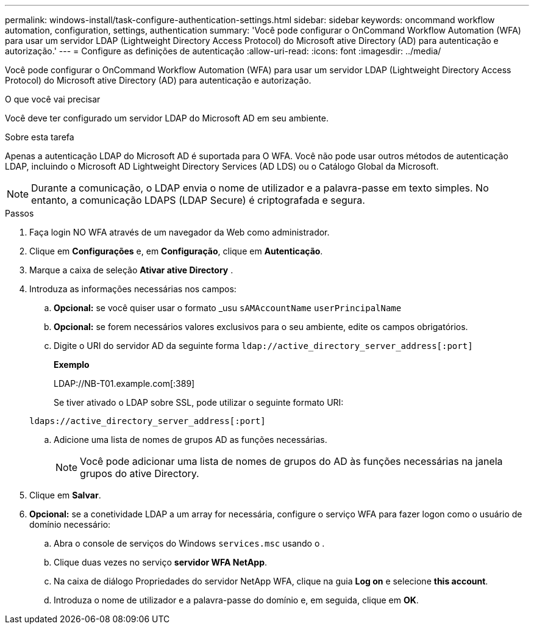 ---
permalink: windows-install/task-configure-authentication-settings.html 
sidebar: sidebar 
keywords: oncommand workflow automation, configuration, settings, authentication 
summary: 'Você pode configurar o OnCommand Workflow Automation (WFA) para usar um servidor LDAP (Lightweight Directory Access Protocol) do Microsoft ative Directory (AD) para autenticação e autorização.' 
---
= Configure as definições de autenticação
:allow-uri-read: 
:icons: font
:imagesdir: ../media/


[role="lead"]
Você pode configurar o OnCommand Workflow Automation (WFA) para usar um servidor LDAP (Lightweight Directory Access Protocol) do Microsoft ative Directory (AD) para autenticação e autorização.

.O que você vai precisar
Você deve ter configurado um servidor LDAP do Microsoft AD em seu ambiente.

.Sobre esta tarefa
Apenas a autenticação LDAP do Microsoft AD é suportada para O WFA. Você não pode usar outros métodos de autenticação LDAP, incluindo o Microsoft AD Lightweight Directory Services (AD LDS) ou o Catálogo Global da Microsoft.


NOTE: Durante a comunicação, o LDAP envia o nome de utilizador e a palavra-passe em texto simples. No entanto, a comunicação LDAPS (LDAP Secure) é criptografada e segura.

.Passos
. Faça login NO WFA através de um navegador da Web como administrador.
. Clique em *Configurações* e, em *Configuração*, clique em *Autenticação*.
. Marque a caixa de seleção *Ativar ative Directory* .
. Introduza as informações necessárias nos campos:
+
.. *Opcional:* se você quiser usar o formato _usu `sAMAccountName` `userPrincipalName`
.. *Opcional:* se forem necessários valores exclusivos para o seu ambiente, edite os campos obrigatórios.
.. Digite o URI do servidor AD da seguinte forma
`ldap://active_directory_server_address[:port]`
+
*Exemplo*

+
LDAP://NB-T01.example.com[:389]

+
Se tiver ativado o LDAP sobre SSL, pode utilizar o seguinte formato URI:

+
`ldaps://active_directory_server_address[:port]`

.. Adicione uma lista de nomes de grupos AD as funções necessárias.
+

NOTE: Você pode adicionar uma lista de nomes de grupos do AD às funções necessárias na janela grupos do ative Directory.



. Clique em *Salvar*.
. *Opcional:* se a conetividade LDAP a um array for necessária, configure o serviço WFA para fazer logon como o usuário de domínio necessário:
+
.. Abra o console de serviços do Windows `services.msc` usando o .
.. Clique duas vezes no serviço *servidor WFA NetApp*.
.. Na caixa de diálogo Propriedades do servidor NetApp WFA, clique na guia *Log on* e selecione *this account*.
.. Introduza o nome de utilizador e a palavra-passe do domínio e, em seguida, clique em *OK*.



